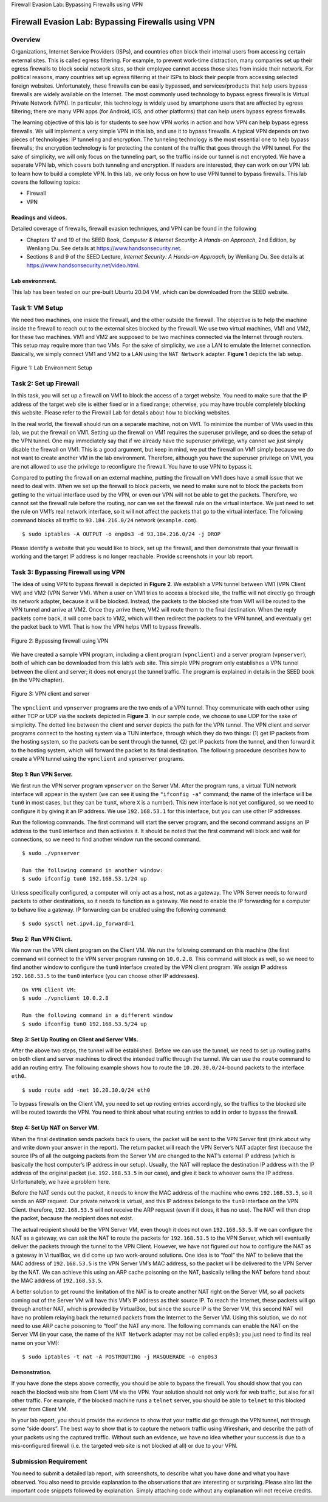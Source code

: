 .. container:: center

   Firewall Evasion Lab: Bypassing Firewalls using VPN

***************************************************
Firewall Evasion Lab: Bypassing Firewalls using VPN
***************************************************

Overview
========

Organizations, Internet Service Providers (ISPs), and countries often
block their internal users from accessing certain external sites. This
is called egress filtering. For example, to prevent work-time
distraction, many companies set up their egress firewalls to block
social network sites, so their employee cannot access those sites from
inside their network. For political reasons, many countries set up
egress filtering at their ISPs to block their people from accessing
selected foreign websites. Unfortunately, these firewalls can be easily
bypassed, and services/products that help users bypass firewalls are
widely available on the Internet. The most commonly used technology to
bypass egress firewalls is Virtual Private Network (VPN). In particular,
this technology is widely used by smartphone users that are affected by
egress filtering; there are many VPN apps (for Android, iOS, and other
platforms) that can help users bypass egress firewalls.

The learning objective of this lab is for students to see how VPN works
in action and how VPN can help bypass egress firewalls. We will
implement a very simple VPN in this lab, and use it to bypass firewalls.
A typical VPN depends on two pieces of technologies: IP tunneling and
encryption. The tunneling technology is the most essential one to help
bypass firewalls; the encryption technology is for protecting the
content of the traffic that goes through the VPN tunnel. For the sake of
simplicity, we will only focus on the tunneling part, so the traffic
inside our tunnel is not encrypted. We have a separate VPN lab, which
covers both tunneling and encryption. If readers are interested, they
can work on our VPN lab to learn how to build a complete VPN. In this
lab, we only focus on how to use VPN tunnel to bypass firewalls. This
lab covers the following topics:

-  Firewall

-  VPN

Readings and videos.
^^^^^^^^^^^^^^^^^^^^

Detailed coverage of firewalls, firewall evasion techniques, and VPN can
be found in the following

-  Chapters 17 and 19 of the SEED Book, *Computer & Internet Security: A
   Hands-on Approach*, 2nd Edition, by Wenliang Du. See details at
   https://www.handsonsecurity.net.

-  Sections 8 and 9 of the SEED Lecture, *Internet Security: A Hands-on
   Approach*, by Wenliang Du. See details at
   https://www.handsonsecurity.net/video.html.

Lab environment.
^^^^^^^^^^^^^^^^

This lab has been tested on our pre-built Ubuntu 20.04 VM, which can be
downloaded from the SEED website.


Task 1: VM Setup
================

We need two machines, one inside the firewall, and the other outside the
firewall. The objective is to help the machine inside the firewall to
reach out to the external sites blocked by the firewall. We use two
virtual machines, VM1 and VM2, for these two machines. VM1 and VM2 are
supposed to be two machines connected via the Internet through routers.
This setup may require more than two VMs. For the sake of simplicity, we
use a LAN to emulate the Internet connection. Basically, we simply
connect VM1 and VM2 to a LAN using the ``NAT Network`` adapter.
**Figure 1** depicts the lab setup.


.. figure:: media/firewall_vpn/Host2Gateway.jpg
   :alt: Lab Environment Setup
   :figclass: align-center

   Figure 1: Lab Environment Setup

Task 2: Set up Firewall
=======================

In this task, you will set up a firewall on VM1 to block the access of a
target website. You need to make sure that the IP address of the target
web site is either fixed or in a fixed range; otherwise, you may have
trouble completely blocking this website. Please refer to the Firewall
Lab for details about how to blocking websites.

In the real world, the firewall should run on a separate machine, not on
VM1. To minimize the number of VMs used in this lab, we put the firewall
on VM1. Setting up the firewall on VM1 requires the superuser privilege,
and so does the setup of the VPN tunnel. One may immediately say that if
we already have the superuser privilege, why cannot we just simply
disable the firewall on VM1. This is a good argument, but keep in mind,
we put the firewall on VM1 simply because we do not want to create
another VM in the lab environment. Therefore, although you have the
superuser privilege on VM1, you are not allowed to use the privilege to
reconfigure the firewall. You have to use VPN to bypass it.

Compared to putting the firewall on an external machine, putting the
firewall on VM1 does have a small issue that we need to deal with. When
we set up the firewall to block packets, we need to make sure not to
block the packets from getting to the virtual interface used by the VPN,
or even our VPN will not be able to get the packets. Therefore, we
cannot set the firewall rule before the routing, nor can we set the
firewall rule on the virtual interface. We just need to set the rule on
VM1’s real network interface, so it will not affect the packets that go
to the virtual interface. The following command blocks all traffic to
``93.184.216.0/24`` network (``example.com``).

::

   $ sudo iptables -A OUTPUT -o enp0s3 -d 93.184.216.0/24 -j DROP

Please identify a website that you would like to block, set up the
firewall, and then demonstrate that your firewall is working and the
target IP address is no longer reachable. Provide screenshots in your
lab report.

Task 3: Bypassing Firewall using VPN
====================================

The idea of using VPN to bypass firewall is depicted in
**Figure 2**. We establish a VPN tunnel
between VM1 (VPN Client VM) and VM2 (VPN Server VM). When a user on VM1
tries to access a blocked site, the traffic will not directly go through
its network adapter, because it will be blocked. Instead, the packets to
the blocked site from VM1 will be routed to the VPN tunnel and arrive at
VM2. Once they arrive there, VM2 will route them to the final
destination. When the reply packets come back, it will come back to VM2,
which will then redirect the packets to the VPN tunnel, and eventually
get the packet back to VM1. That is how the VPN helps VM1 to bypass
firewalls.

.. figure:: media/firewall_vpn/BypassingFirewall.jpg
   :alt: Bypassing firewall using VPN
   :figclass: align-center

   Figure 2: Bypassing firewall using VPN

We have created a sample VPN program, including a client program
(``vpnclient``) and a server program (``vpnserver``), both of which can
be downloaded from this lab’s web site. This simple VPN program only
establishes a VPN tunnel between the client and server; it does not
encrypt the tunnel traffic. The program is explained in details in the
SEED book (in the VPN chapter).

.. figure:: media/firewall_vpn/ClientServerTunnel.jpg
   :alt: VPN client and server
   :figclass: align-center

   Figure 3: VPN client and server

The ``vpnclient`` and ``vpnserver`` programs are the two ends of a VPN
tunnel. They communicate with each other using either TCP or UDP via the
sockets depicted in **Figure 3**. In
our sample code, we choose to use UDP for the sake of simplicity. The
dotted line between the client and server depicts the path for the VPN
tunnel. The VPN client and server programs connect to the hosting system
via a TUN interface, through which they do two things: (1) get IP
packets from the hosting system, so the packets can be sent through the
tunnel, (2) get IP packets from the tunnel, and then forward it to the
hosting system, which will forward the packet to its final destination.
The following procedure describes how to create a VPN tunnel using the
``vpnclient`` and ``vpnserver`` programs.

Step 1: Run VPN Server.
^^^^^^^^^^^^^^^^^^^^^^^

We first run the VPN server program ``vpnserver`` on the Server VM.
After the program runs, a virtual TUN network interface will appear in
the system (we can see it using the ``"ifconfig -a"`` command; the name
of the interface will be ``tun0`` in most cases, but they can be
``tunX``, where ``X`` is a number). This new interface is not yet
configured, so we need to configure it by giving it an IP address. We
use ``192.168.53.1`` for this interface, but you can use other IP
addresses.

Run the following commands. The first command will start the server
program, and the second command assigns an IP address to the ``tun0``
interface and then activates it. It should be noted that the first
command will block and wait for connections, so we need to find another
window run the second command.

::

   $ sudo ./vpnserver

   Run the following command in another window:
   $ sudo ifconfig tun0 192.168.53.1/24 up

Unless specifically configured, a computer will only act as a host, not
as a gateway. The VPN Server needs to forward packets to other
destinations, so it needs to function as a gateway. We need to enable
the IP forwarding for a computer to behave like a gateway. IP forwarding
can be enabled using the following command:

::

   $ sudo sysctl net.ipv4.ip_forward=1

Step 2: Run VPN Client.
^^^^^^^^^^^^^^^^^^^^^^^

We now run the VPN client program on the Client VM. We run the following
command on this machine (the first command will connect to the VPN
server program running on ``10.0.2.8``. This command will block as well,
so we need to find another window to configure the ``tun0`` interface
created by the VPN client program. We assign IP address ``192.168.53.5``
to the ``tun0`` interface (you can choose other IP addresses).

::

   On VPN Client VM:
   $ sudo ./vpnclient 10.0.2.8

   Run the following command in a different window
   $ sudo ifconfig tun0 192.168.53.5/24 up

Step 3: Set Up Routing on Client and Server VMs.
^^^^^^^^^^^^^^^^^^^^^^^^^^^^^^^^^^^^^^^^^^^^^^^^

After the above two steps, the tunnel will be established. Before we can
use the tunnel, we need to set up routing paths on both client and
server machines to direct the intended traffic through the tunnel. We
can use the ``route`` command to add an routing entry. The following
example shows how to route the ``10.20.30.0/24``-bound packets to the
interface ``eth0``.

::

   $ sudo route add -net 10.20.30.0/24 eth0

To bypass firewalls on the Client VM, you need to set up routing entries
accordingly, so the traffics to the blocked site will be routed towards
the VPN. You need to think about what routing entries to add in order to
bypass the firewall.

Step 4: Set Up NAT on Server VM.
^^^^^^^^^^^^^^^^^^^^^^^^^^^^^^^^

When the final destination sends packets back to users, the packet will
be sent to the VPN Server first (think about why and write down your
answer in the report). The return packet will reach the VPN Server’s NAT
adapter first (because the source IPs of all the outgoing packets from
the Server VM are changed to the NAT’s external IP address (which is
basically the host computer’s IP address in our setup). Usually, the NAT
will replace the destination IP address with the IP address of the
original packet (i.e. ``192.168.53.5`` in our case), and give it back to
whoever owns the IP address. Unfortunately, we have a problem here.

Before the NAT sends out the packet, it needs to know the MAC address of
the machine who owns ``192.168.53.5``, so it sends an ARP request. Our
private network is virtual, and this IP address belongs to the ``tun0``
interface on the VPN Client. therefore, ``192.168.53.5`` will not
receive the ARP request (even if it does, it has no use). The NAT will
then drop the packet, because the recipient does not exist.

The actual recipient should be the VPN Server VM, even though it does
not own ``192.168.53.5``. If we can configure the NAT as a gateway, we
can ask the NAT to route the packets for ``192.168.53.5`` to the VPN
Server, which will eventually deliver the packets through the tunnel to
the VPN Client. However, we have not figured out how to configure the
NAT as a gateway in VirtualBox, we did come up two work-around
solutions. One idea is to “fool” the NAT to believe that the MAC address
of ``192.168.53.5`` is the VPN Server VM’s MAC address, so the packet
will be delivered to the VPN Server by the NAT. We can achieve this
using an ARP cache poisoning on the NAT, basically telling the NAT
before hand about the MAC address of ``192.168.53.5``.

A better solution to get round the limitation of the NAT is to create
another NAT right on the Server VM, so all packets coming out of the
Server VM will have this VM’s IP address as their source IP. To reach
the Internet, these packets will go through another NAT, which is
provided by VirtualBox, but since the source IP is the Server VM, this
second NAT will have no problem relaying back the returned packets from
the Internet to the Server VM. Using this solution, we do not need to
use ARP cache poisoning to “fool” the NAT any more. The following
commands can enable the NAT on the Server VM (in your case, the name of
the ``NAT Network`` adapter may not be called ``enp0s3``; you just need
to find its real name on your VM):

::

   $ sudo iptables -t nat -A POSTROUTING -j MASQUERADE -o enp0s3

Demonstration.
^^^^^^^^^^^^^^

If you have done the steps above correctly, you should be able to bypass
the firewall. You should show that you can reach the blocked web site
from Client VM via the VPN. Your solution should not only work for web
traffic, but also for all other traffic. For example, if the blocked
machine runs a ``telnet`` server, you should be able to ``telnet`` to
this blocked server from Client VM.

In your lab report, you should provide the evidence to show that your
traffic did go through the VPN tunnel, not through some “side doors”.
The best way to show that is to capture the network traffic using
Wireshark, and describe the path of your packets using the captured
traffic. Without such an evidence, we have no idea whether your success
is due to a mis-configured firewall (i.e. the targeted web site is not
blocked at all) or due to your VPN.

Submission Requirement
======================

You need to submit a detailed lab report, with screenshots, to describe
what you have done and what you have observed. You also need to provide
explanation to the observations that are interesting or surprising.
Please also list the important code snippets followed by explanation.
Simply attaching code without any explanation will not receive credits.
